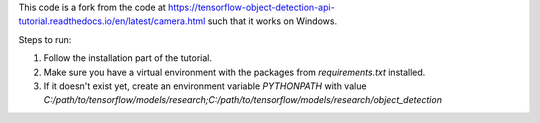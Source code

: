 This code is a fork from the code at  https://tensorflow-object-detection-api-tutorial.readthedocs.io/en/latest/camera.html such that it works on Windows.

Steps to run:

#. Follow the installation part of the tutorial.
#. Make sure you have a virtual environment with the packages from `requirements.txt` installed.
#. If it doesn't exist yet, create an environment variable `PYTHONPATH` with value `C:/path/to/tensorflow/models/research;C:/path/to/tensorflow/models/research/object_detection`